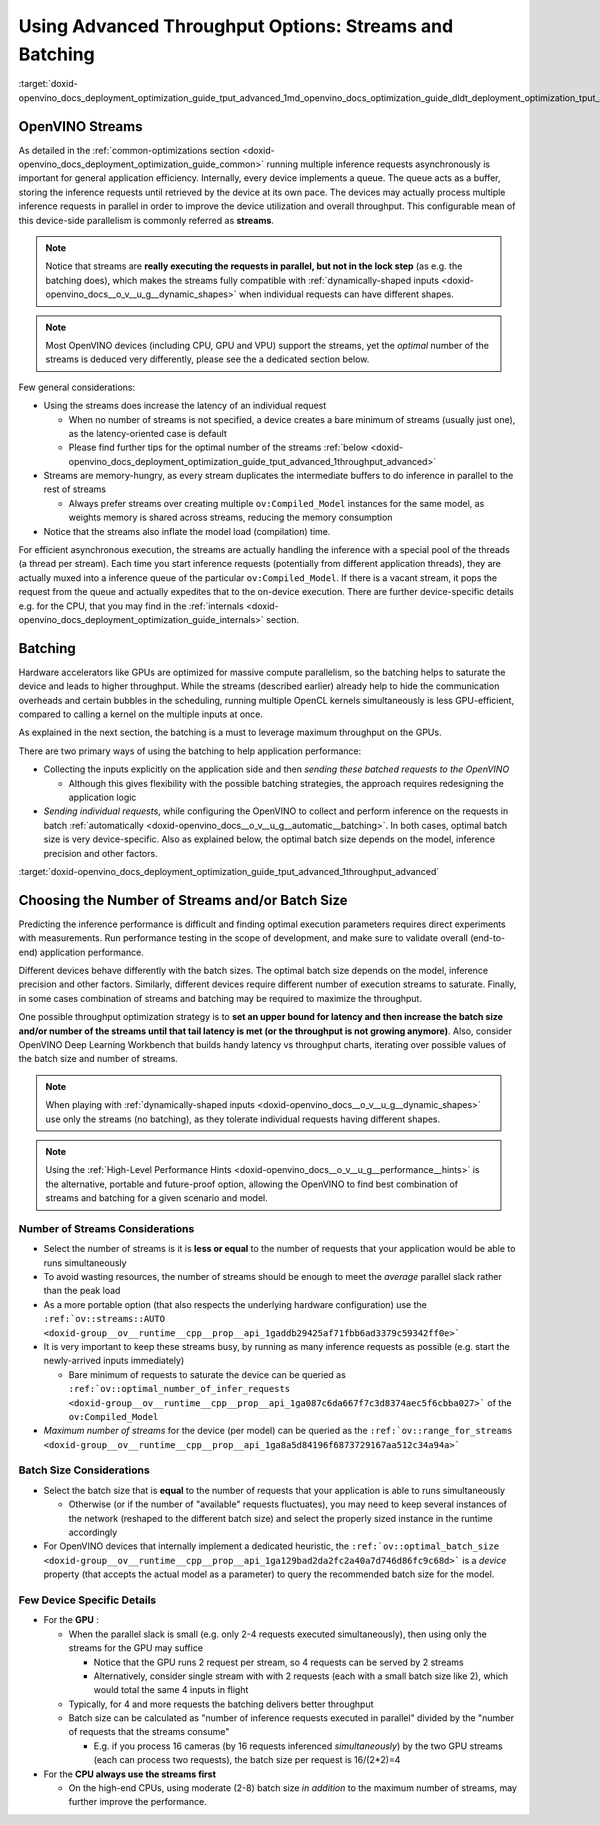 .. index:: pair: page; Using Advanced Throughput Options: Streams and Batching
.. _doxid-openvino_docs_deployment_optimization_guide_tput_advanced:


Using Advanced Throughput Options: Streams and Batching
=======================================================

:target:`doxid-openvino_docs_deployment_optimization_guide_tput_advanced_1md_openvino_docs_optimization_guide_dldt_deployment_optimization_tput_advanced`

OpenVINO Streams
~~~~~~~~~~~~~~~~

As detailed in the :ref:`common-optimizations section <doxid-openvino_docs_deployment_optimization_guide_common>` running multiple inference requests asynchronously is important for general application efficiency. Internally, every device implements a queue. The queue acts as a buffer, storing the inference requests until retrieved by the device at its own pace. The devices may actually process multiple inference requests in parallel in order to improve the device utilization and overall throughput. This configurable mean of this device-side parallelism is commonly referred as **streams**.

.. note:: Notice that streams are **really executing the requests in parallel, but not in the lock step** (as e.g. the batching does), which makes the streams fully compatible with :ref:`dynamically-shaped inputs <doxid-openvino_docs__o_v__u_g__dynamic_shapes>` when individual requests can have different shapes.

.. note:: Most OpenVINO devices (including CPU, GPU and VPU) support the streams, yet the *optimal* number of the streams is deduced very differently, please see the a dedicated section below.

Few general considerations:

* Using the streams does increase the latency of an individual request
  
  * When no number of streams is not specified, a device creates a bare minimum of streams (usually just one), as the latency-oriented case is default
  
  * Please find further tips for the optimal number of the streams :ref:`below <doxid-openvino_docs_deployment_optimization_guide_tput_advanced_1throughput_advanced>`

* Streams are memory-hungry, as every stream duplicates the intermediate buffers to do inference in parallel to the rest of streams
  
  * Always prefer streams over creating multiple ``ov:Compiled_Model`` instances for the same model, as weights memory is shared across streams, reducing the memory consumption

* Notice that the streams also inflate the model load (compilation) time.

For efficient asynchronous execution, the streams are actually handling the inference with a special pool of the threads (a thread per stream). Each time you start inference requests (potentially from different application threads), they are actually muxed into a inference queue of the particular ``ov:Compiled_Model``. If there is a vacant stream, it pops the request from the queue and actually expedites that to the on-device execution. There are further device-specific details e.g. for the CPU, that you may find in the :ref:`internals <doxid-openvino_docs_deployment_optimization_guide_internals>` section.

Batching
~~~~~~~~

Hardware accelerators like GPUs are optimized for massive compute parallelism, so the batching helps to saturate the device and leads to higher throughput. While the streams (described earlier) already help to hide the communication overheads and certain bubbles in the scheduling, running multiple OpenCL kernels simultaneously is less GPU-efficient, compared to calling a kernel on the multiple inputs at once.

As explained in the next section, the batching is a must to leverage maximum throughput on the GPUs.

There are two primary ways of using the batching to help application performance:

* Collecting the inputs explicitly on the application side and then *sending these batched requests to the OpenVINO*
  
  * Although this gives flexibility with the possible batching strategies, the approach requires redesigning the application logic

* *Sending individual requests*, while configuring the OpenVINO to collect and perform inference on the requests in batch :ref:`automatically <doxid-openvino_docs__o_v__u_g__automatic__batching>`. In both cases, optimal batch size is very device-specific. Also as explained below, the optimal batch size depends on the model, inference precision and other factors.

:target:`doxid-openvino_docs_deployment_optimization_guide_tput_advanced_1throughput_advanced`

Choosing the Number of Streams and/or Batch Size
~~~~~~~~~~~~~~~~~~~~~~~~~~~~~~~~~~~~~~~~~~~~~~~~

Predicting the inference performance is difficult and finding optimal execution parameters requires direct experiments with measurements. Run performance testing in the scope of development, and make sure to validate overall (end-to-end) application performance.

Different devices behave differently with the batch sizes. The optimal batch size depends on the model, inference precision and other factors. Similarly, different devices require different number of execution streams to saturate. Finally, in some cases combination of streams and batching may be required to maximize the throughput.

One possible throughput optimization strategy is to **set an upper bound for latency and then increase the batch size and/or number of the streams until that tail latency is met (or the throughput is not growing anymore)**. Also, consider OpenVINO Deep Learning Workbench that builds handy latency vs throughput charts, iterating over possible values of the batch size and number of streams.

.. note:: When playing with :ref:`dynamically-shaped inputs <doxid-openvino_docs__o_v__u_g__dynamic_shapes>` use only the streams (no batching), as they tolerate individual requests having different shapes.

.. note:: Using the :ref:`High-Level Performance Hints <doxid-openvino_docs__o_v__u_g__performance__hints>` is the alternative, portable and future-proof option, allowing the OpenVINO to find best combination of streams and batching for a given scenario and model.

Number of Streams Considerations
--------------------------------

* Select the number of streams is it is **less or equal** to the number of requests that your application would be able to runs simultaneously

* To avoid wasting resources, the number of streams should be enough to meet the *average* parallel slack rather than the peak load

* As a more portable option (that also respects the underlying hardware configuration) use the ``:ref:`ov::streams::AUTO <doxid-group__ov__runtime__cpp__prop__api_1gaddb29425af71fbb6ad3379c59342ff0e>```

* It is very important to keep these streams busy, by running as many inference requests as possible (e.g. start the newly-arrived inputs immediately)
  
  * Bare minimum of requests to saturate the device can be queried as ``:ref:`ov::optimal_number_of_infer_requests <doxid-group__ov__runtime__cpp__prop__api_1ga087c6da667f7c3d8374aec5f6cbba027>``` of the ``ov:Compiled_Model``

* *Maximum number of streams* for the device (per model) can be queried as the ``:ref:`ov::range_for_streams <doxid-group__ov__runtime__cpp__prop__api_1ga8a5d84196f6873729167aa512c34a94a>```

Batch Size Considerations
-------------------------

* Select the batch size that is **equal** to the number of requests that your application is able to runs simultaneously
  
  * Otherwise (or if the number of "available" requests fluctuates), you may need to keep several instances of the network (reshaped to the different batch size) and select the properly sized instance in the runtime accordingly

* For OpenVINO devices that internally implement a dedicated heuristic, the ``:ref:`ov::optimal_batch_size <doxid-group__ov__runtime__cpp__prop__api_1ga129bad2da2fc2a40a7d746d86fc9c68d>``` is a *device* property (that accepts the actual model as a parameter) to query the recommended batch size for the model.

Few Device Specific Details
---------------------------

* For the **GPU** :
  
  * When the parallel slack is small (e.g. only 2-4 requests executed simultaneously), then using only the streams for the GPU may suffice
    
    * Notice that the GPU runs 2 request per stream, so 4 requests can be served by 2 streams
    
    * Alternatively, consider single stream with with 2 requests (each with a small batch size like 2), which would total the same 4 inputs in flight
  
  * Typically, for 4 and more requests the batching delivers better throughput
  
  * Batch size can be calculated as "number of inference requests executed in parallel" divided by the "number of requests that the streams consume"
    
    * E.g. if you process 16 cameras (by 16 requests inferenced *simultaneously*) by the two GPU streams (each can process two requests), the batch size per request is 16/(2\*2)=4

* For the **CPU always use the streams first**
  
  * On the high-end CPUs, using moderate (2-8) batch size *in addition* to the maximum number of streams, may further improve the performance.

